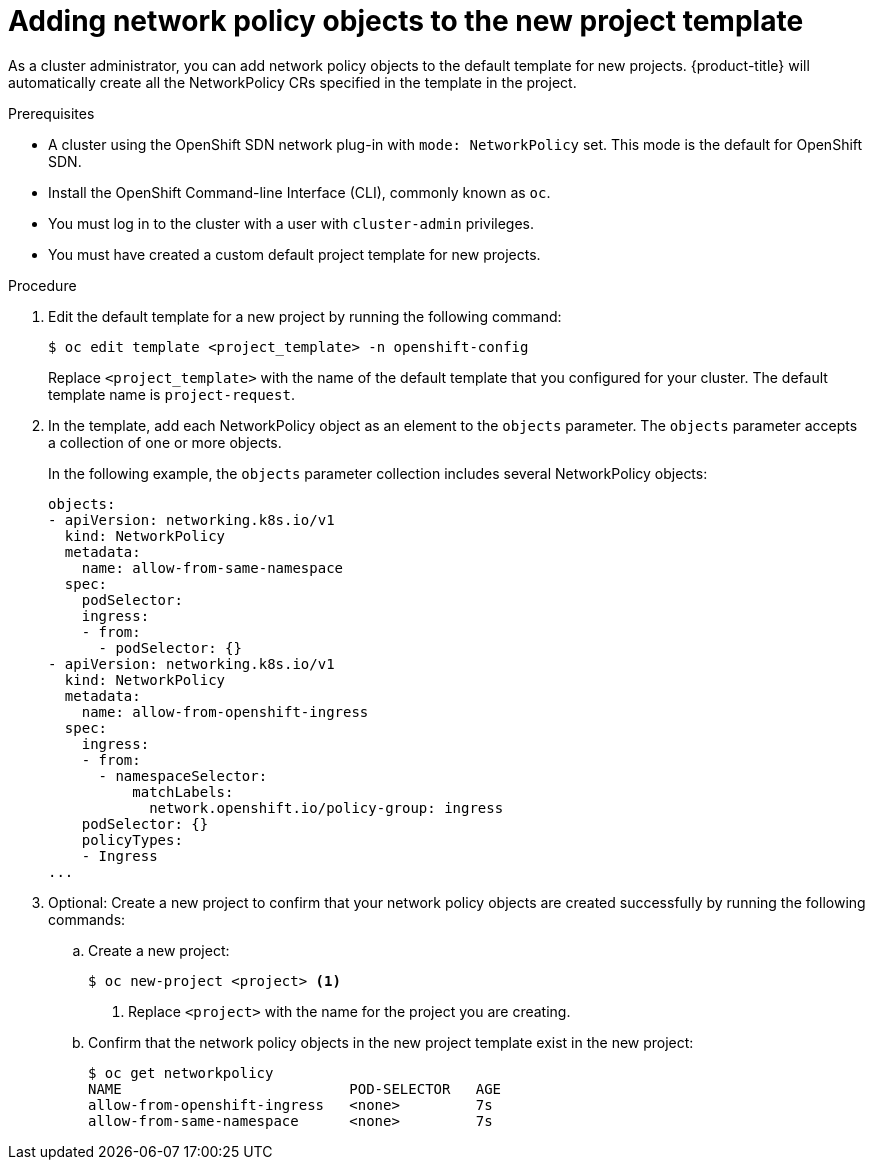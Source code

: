// Module included in the following assemblies:
//
// * networking/configuring-networkpolicy.adoc

[id="networkpolicy-adding-network-policy-objects-to-the-new-project-template_{context}"]
= Adding network policy objects to the new project template

As a cluster administrator, you can add network policy objects to the default template for new projects.
{product-title} will automatically create all the NetworkPolicy CRs specified in the template in the project.

.Prerequisites

* A cluster using the OpenShift SDN network plug-in with `mode: NetworkPolicy`
set. This mode is the default for OpenShift SDN.
* Install the OpenShift Command-line Interface (CLI), commonly known as `oc`.
* You must log in to the cluster with a user with `cluster-admin` privileges.
* You must have created a custom default project template for new projects.

.Procedure

. Edit the default template for a new project by running the following command:
+
----
$ oc edit template <project_template> -n openshift-config
----
+
Replace `<project_template>` with the name of the default template that you
configured for your cluster. The default template name is `project-request`.

. In the template, add each NetworkPolicy object as an element to the `objects`
parameter. The `objects` parameter accepts a collection of one or more objects.
+
In the following example, the `objects` parameter collection includes several
NetworkPolicy objects:
+
[source,yaml]
----
objects:
- apiVersion: networking.k8s.io/v1
  kind: NetworkPolicy
  metadata:
    name: allow-from-same-namespace
  spec:
    podSelector:
    ingress:
    - from:
      - podSelector: {}
- apiVersion: networking.k8s.io/v1
  kind: NetworkPolicy
  metadata:
    name: allow-from-openshift-ingress
  spec:
    ingress:
    - from:
      - namespaceSelector:
          matchLabels:
            network.openshift.io/policy-group: ingress
    podSelector: {}
    policyTypes:
    - Ingress
...
----

. Optional: Create a new project to confirm that your network policy objects are created successfully by running the following commands:

.. Create a new project:
+
----
$ oc new-project <project> <1>
----
<1> Replace `<project>` with the name for the project you are creating.

.. Confirm that the network policy objects in the new project template exist in the new project:
+
----
$ oc get networkpolicy
NAME                           POD-SELECTOR   AGE
allow-from-openshift-ingress   <none>         7s
allow-from-same-namespace      <none>         7s
----
